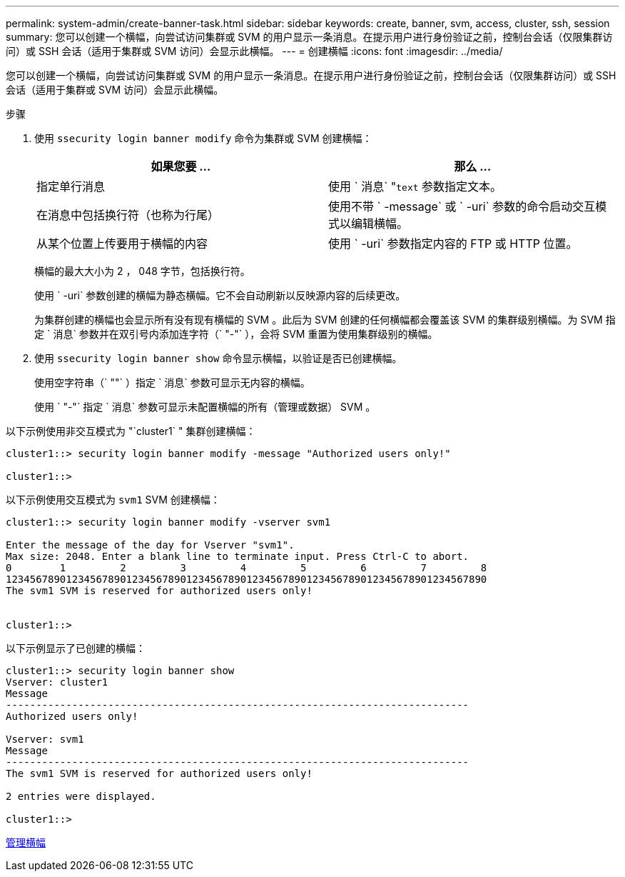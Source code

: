 ---
permalink: system-admin/create-banner-task.html 
sidebar: sidebar 
keywords: create, banner, svm, access, cluster, ssh, session 
summary: 您可以创建一个横幅，向尝试访问集群或 SVM 的用户显示一条消息。在提示用户进行身份验证之前，控制台会话（仅限集群访问）或 SSH 会话（适用于集群或 SVM 访问）会显示此横幅。 
---
= 创建横幅
:icons: font
:imagesdir: ../media/


[role="lead"]
您可以创建一个横幅，向尝试访问集群或 SVM 的用户显示一条消息。在提示用户进行身份验证之前，控制台会话（仅限集群访问）或 SSH 会话（适用于集群或 SVM 访问）会显示此横幅。

.步骤
. 使用 `ssecurity login banner modify` 命令为集群或 SVM 创建横幅：
+
|===
| 如果您要 ... | 那么 ... 


 a| 
指定单行消息
 a| 
使用 ` 消息` "[.code]``text`` 参数指定文本。



 a| 
在消息中包括换行符（也称为行尾）
 a| 
使用不带 ` -message` 或 ` -uri` 参数的命令启动交互模式以编辑横幅。



 a| 
从某个位置上传要用于横幅的内容
 a| 
使用 ` -uri` 参数指定内容的 FTP 或 HTTP 位置。

|===
+
横幅的最大大小为 2 ， 048 字节，包括换行符。

+
使用 ` -uri` 参数创建的横幅为静态横幅。它不会自动刷新以反映源内容的后续更改。

+
为集群创建的横幅也会显示所有没有现有横幅的 SVM 。此后为 SVM 创建的任何横幅都会覆盖该 SVM 的集群级别横幅。为 SVM 指定 ` 消息` 参数并在双引号内添加连字符（` "-"` ），会将 SVM 重置为使用集群级别的横幅。

. 使用 `ssecurity login banner show` 命令显示横幅，以验证是否已创建横幅。
+
使用空字符串（` ""` ）指定 ` 消息` 参数可显示无内容的横幅。

+
使用 ` "-"` 指定 ` 消息` 参数可显示未配置横幅的所有（管理或数据） SVM 。



以下示例使用非交互模式为 "`cluster1` " 集群创建横幅：

[listing]
----
cluster1::> security login banner modify -message "Authorized users only!"

cluster1::>
----
以下示例使用交互模式为 `svm1` SVM 创建横幅：

[listing]
----
cluster1::> security login banner modify -vserver svm1

Enter the message of the day for Vserver "svm1".
Max size: 2048. Enter a blank line to terminate input. Press Ctrl-C to abort.
0        1         2         3         4         5         6         7         8
12345678901234567890123456789012345678901234567890123456789012345678901234567890
The svm1 SVM is reserved for authorized users only!


cluster1::>
----
以下示例显示了已创建的横幅：

[listing]
----
cluster1::> security login banner show
Vserver: cluster1
Message
-----------------------------------------------------------------------------
Authorized users only!

Vserver: svm1
Message
-----------------------------------------------------------------------------
The svm1 SVM is reserved for authorized users only!

2 entries were displayed.

cluster1::>
----
xref:manage-banner-reference.adoc[管理横幅]
